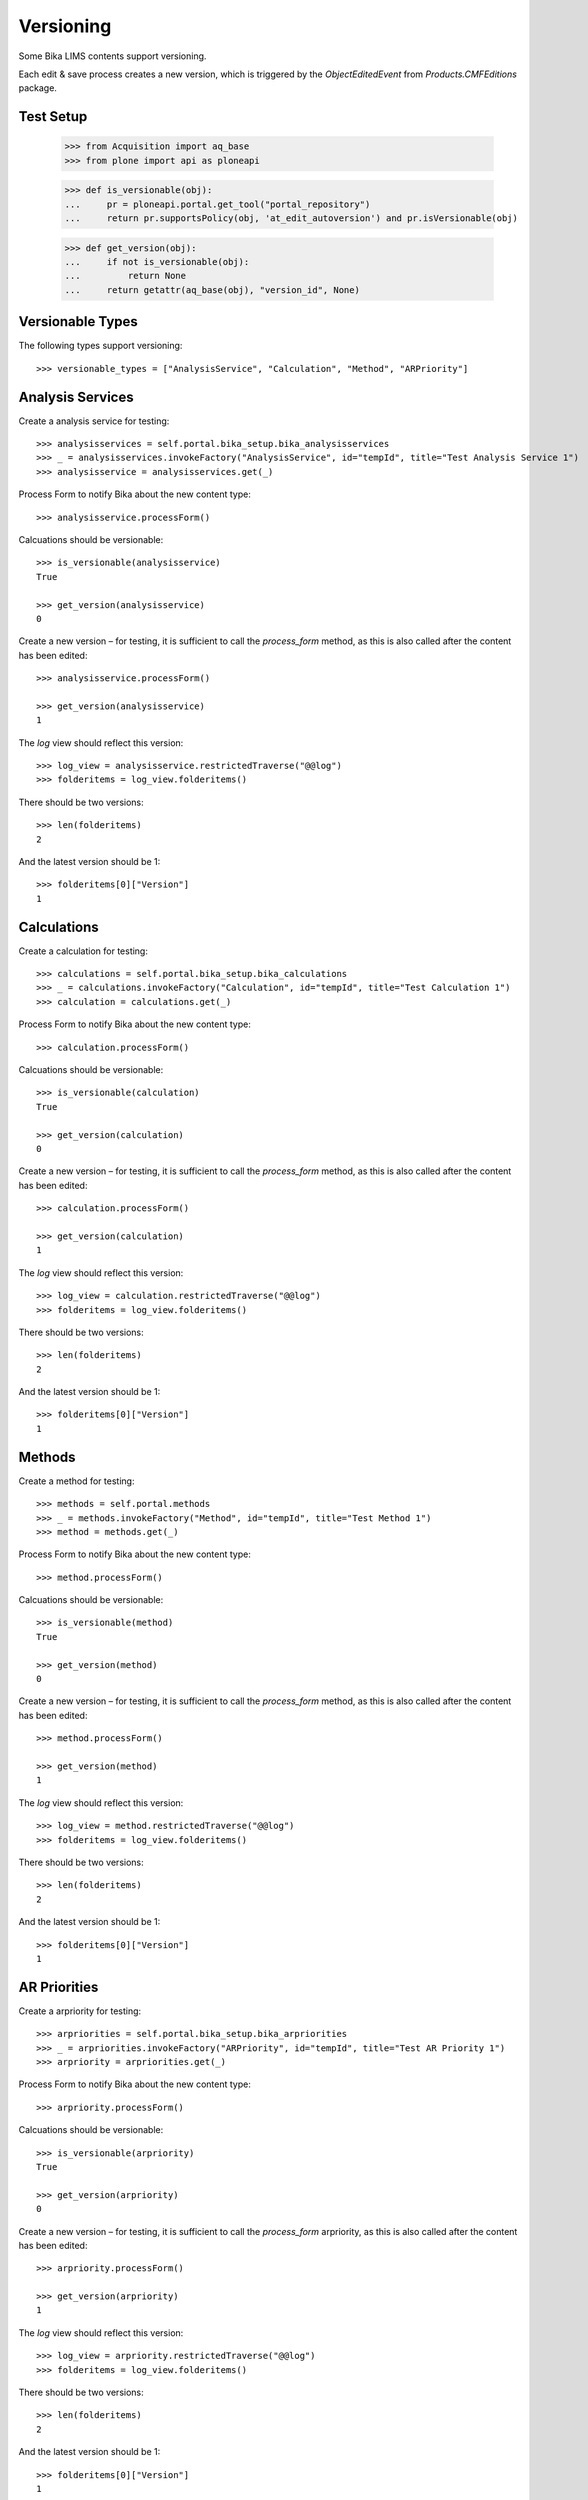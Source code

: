 Versioning
==========

Some Bika LIMS contents support versioning.

Each edit & save process creates a new version, which is triggered by the
`ObjectEditedEvent` from `Products.CMFEditions` package.


Test Setup
----------

    >>> from Acquisition import aq_base
    >>> from plone import api as ploneapi

    >>> def is_versionable(obj):
    ...     pr = ploneapi.portal.get_tool("portal_repository")
    ...     return pr.supportsPolicy(obj, 'at_edit_autoversion') and pr.isVersionable(obj)

    >>> def get_version(obj):
    ...     if not is_versionable(obj):
    ...         return None
    ...     return getattr(aq_base(obj), "version_id", None)


Versionable Types
-----------------

The following types support versioning::

    >>> versionable_types = ["AnalysisService", "Calculation", "Method", "ARPriority"]


Analysis Services
-----------------

Create a analysis service for testing::

    >>> analysisservices = self.portal.bika_setup.bika_analysisservices
    >>> _ = analysisservices.invokeFactory("AnalysisService", id="tempId", title="Test Analysis Service 1")
    >>> analysisservice = analysisservices.get(_)

Process Form to notify Bika about the new content type::

    >>> analysisservice.processForm()

Calcuations should be versionable::

    >>> is_versionable(analysisservice)
    True

    >>> get_version(analysisservice)
    0

Create a new version – for testing, it is sufficient to call the `process_form`
method, as this is also called after the content has been edited::

    >>> analysisservice.processForm()

    >>> get_version(analysisservice)
    1

The `log` view should reflect this version::

    >>> log_view = analysisservice.restrictedTraverse("@@log")
    >>> folderitems = log_view.folderitems()

There should be two versions::

    >>> len(folderitems)
    2

And the latest version should be 1::

    >>> folderitems[0]["Version"]
    1


Calculations
------------

Create a calculation for testing::

    >>> calculations = self.portal.bika_setup.bika_calculations
    >>> _ = calculations.invokeFactory("Calculation", id="tempId", title="Test Calculation 1")
    >>> calculation = calculations.get(_)

Process Form to notify Bika about the new content type::

    >>> calculation.processForm()

Calcuations should be versionable::

    >>> is_versionable(calculation)
    True

    >>> get_version(calculation)
    0

Create a new version – for testing, it is sufficient to call the `process_form`
method, as this is also called after the content has been edited::

    >>> calculation.processForm()

    >>> get_version(calculation)
    1

The `log` view should reflect this version::

    >>> log_view = calculation.restrictedTraverse("@@log")
    >>> folderitems = log_view.folderitems()

There should be two versions::

    >>> len(folderitems)
    2

And the latest version should be 1::

    >>> folderitems[0]["Version"]
    1


Methods
-------

Create a method for testing::

    >>> methods = self.portal.methods
    >>> _ = methods.invokeFactory("Method", id="tempId", title="Test Method 1")
    >>> method = methods.get(_)

Process Form to notify Bika about the new content type::

    >>> method.processForm()

Calcuations should be versionable::

    >>> is_versionable(method)
    True

    >>> get_version(method)
    0

Create a new version – for testing, it is sufficient to call the `process_form`
method, as this is also called after the content has been edited::

    >>> method.processForm()

    >>> get_version(method)
    1

The `log` view should reflect this version::

    >>> log_view = method.restrictedTraverse("@@log")
    >>> folderitems = log_view.folderitems()

There should be two versions::

    >>> len(folderitems)
    2

And the latest version should be 1::

    >>> folderitems[0]["Version"]
    1


AR Priorities
-------------

Create a arpriority for testing::

    >>> arpriorities = self.portal.bika_setup.bika_arpriorities
    >>> _ = arpriorities.invokeFactory("ARPriority", id="tempId", title="Test AR Priority 1")
    >>> arpriority = arpriorities.get(_)

Process Form to notify Bika about the new content type::

    >>> arpriority.processForm()

Calcuations should be versionable::

    >>> is_versionable(arpriority)
    True

    >>> get_version(arpriority)
    0

Create a new version – for testing, it is sufficient to call the `process_form`
arpriority, as this is also called after the content has been edited::

    >>> arpriority.processForm()

    >>> get_version(arpriority)
    1

The `log` view should reflect this version::

    >>> log_view = arpriority.restrictedTraverse("@@log")
    >>> folderitems = log_view.folderitems()

There should be two versions::

    >>> len(folderitems)
    2

And the latest version should be 1::

    >>> folderitems[0]["Version"]
    1


Non Versionable Types
---------------------

The following types used to be versionable in Bika LIMS in the past.


Sample Points
.............

Create a sample point for testing::

    >>> samplepoints = self.portal.bika_setup.bika_samplepoints
    >>> _ = samplepoints.invokeFactory("SamplePoint", id="tempId", title="Test Sample Point 1")
    >>> samplepoint = samplepoints.get(_)

Process Form to notify Bika about the new content type::

    >>> samplepoint.processForm()

Calcuations should be versionable::

    >>> is_versionable(samplepoint)
    False


Sample Types
............

Create a sample type for testing::

    >>> sampletypes = self.portal.bika_setup.bika_sampletypes
    >>> _ = sampletypes.invokeFactory("SampleType", id="tempId", title="Test Sample Point 1")
    >>> sampletype = sampletypes.get(_)

Process Form to notify Bika about the new content type::

    >>> sampletype.processForm()

Calcuations should be versionable::

    >>> is_versionable(sampletype)
    False


Storage Locations
.................

Create a sample type for testing::

    >>> storagelocations = self.portal.bika_setup.bika_storagelocations
    >>> _ = storagelocations.invokeFactory("StorageLocation", id="tempId", title="Test Sample Point 1")
    >>> storagelocation = storagelocations.get(_)

Process Form to notify Bika about the new content type::

    >>> storagelocation.processForm()

Calcuations should be versionable::

    >>> is_versionable(storagelocation)
    False
